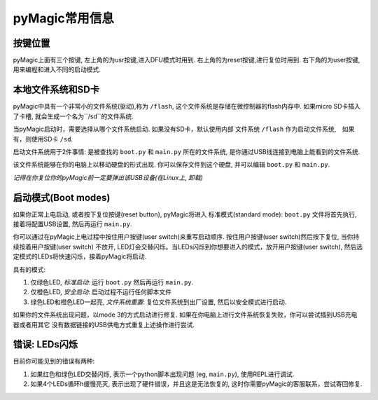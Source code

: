.. _general
pyMagic常用信息
=====================================

按键位置
---------
pyMagic上面有三个按键,
左上角的为usr按键,进入DFU模式时用到.
右上角的为reset按键,进行复位时用到.
右下角的为user按键,用来编程和进入不同的启动模式.

本地文件系统和SD卡
----------------------------

pyMagic中具有一个非常小的文件系统(驱动),称为 ``/flash``,
这个文件系统是存储在微控制器的flash内存中. 如果micro SD卡插入了卡槽, 
就会生成一个名为``/sd``的文件系统. 

当pyMagic启动时，需要选择从哪个文件系统启动. 如果没有SD卡，默认使用内部
文件系统 ``/flash`` 作为启动文件系统,　如果有，则使用SD卡 ``/sd``.

启动文件系统用于2件事情: 是被查找的 ``boot.py`` 和 ``main.py`` 所在的文件系统,
是你通过USB线连接到电脑上能看到的文件系统.

该文件系统能够在你的电脑上以移动硬盘的形式出现. 你可以保存文件到这个硬盘,
并可以编辑 ``boot.py`` 和 ``main.py``.

*记得在你复位你的pyMagic前一定要弹出该USB设备(在Linux上, 卸载)*

启动模式(Boot modes)
--------------------

如果你正常上电启动, 或者按下复位按键(reset button), pyMagic将进入
标准模式(standard mode): ``boot.py`` 文件将首先执行, 接着将配置USB设置,
然后再运行 ``main.py``.

你可以通过在pyMagic上电过程中按住用户按键(user switch)来重写启动顺序.
按住用户按键(user switch)然后按下复位, 当你持续按着用户按键(user switch)
不放开, LED灯会交替闪烁。当LEDs闪烁到你想要进入的模式，放开用户按键(user switch),
然后选定模式的LEDs将快速闪烁，接着pyMagic将启动.

具有的模式:

1. 仅绿色LED, *标准启动*: 运行 ``boot.py`` 然后再运行 ``main.py``.
2. 仅橙色LED, *安全启动*: 启动过程不运行任何脚本文件
3. 绿色LED和橙色LED一起亮, *文件系统重置*: 复位文件系统到出厂设置,
   然后以安全模式进行启动.

如果你的文件系统出现问题，以mode 3的方式启动进行修复.
如果在你电脑上进行文件系统恢复失败，你可以尝试插到USB充电器或者用其它
没有数据链接的USB供电方式重复上述操作进行尝试.

错误: LEDs闪烁
---------------------

目前你可能见到的错误有两种:

1. 如果红色和绿色LED交替闪烁, 表示一个python脚本出现问题
   (eg, ``main.py``), 使用REPL进行调试.
2. 如果4个LEDs循环h缓慢亮灭, 表示出现了硬件错误，并且这是无法恢复的,
   这时你需要pyMagic的客服联系，尝试寄回修复.

